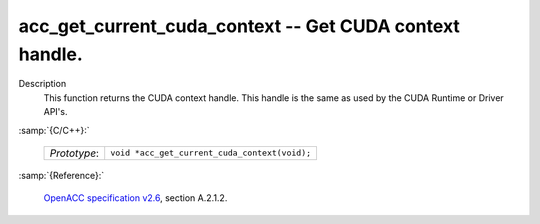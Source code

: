 ..
  Copyright 1988-2022 Free Software Foundation, Inc.
  This is part of the GCC manual.
  For copying conditions, see the GPL license file

.. _acc_get_current_cuda_context:

acc_get_current_cuda_context -- Get CUDA context handle.
********************************************************

Description
  This function returns the CUDA context handle. This handle is the same
  as used by the CUDA Runtime or Driver API's.

:samp:`{C/C++}:`

  .. list-table::

     * - *Prototype*:
       - ``void *acc_get_current_cuda_context(void);``

:samp:`{Reference}:`

  `OpenACC specification v2.6 <https://www.openacc.org>`_, section
  A.2.1.2.
